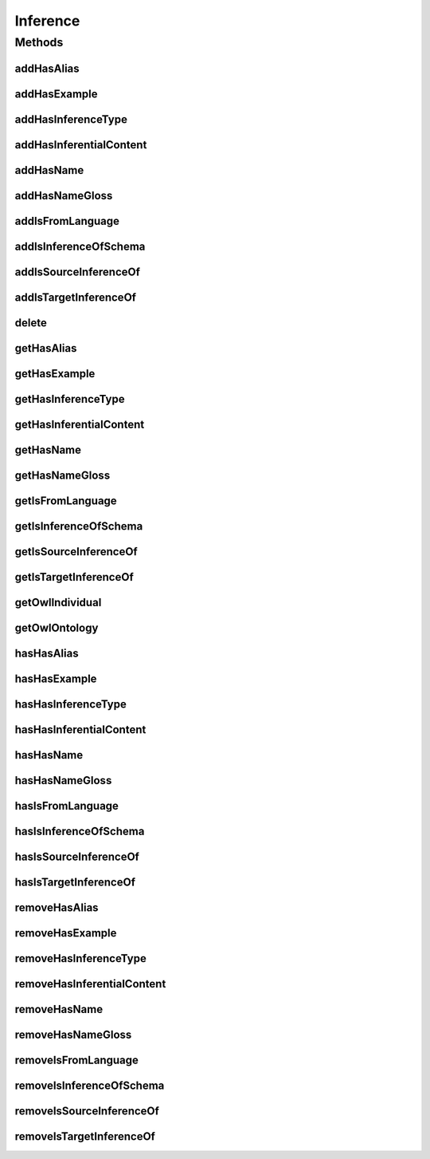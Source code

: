 .. java:import:: java.util Collection

.. java:import:: org.protege.owl.codegeneration WrappedIndividual

.. java:import:: org.semanticweb.owlapi.model OWLNamedIndividual

.. java:import:: org.semanticweb.owlapi.model OWLOntology

Inference
=========

.. java:package:: edu.berkeley.icsi.metanet.repository
   :noindex:

.. java:type:: public interface Inference extends WrappedIndividual

   Generated by Protege (http://protege.stanford.edu).  Source Class: Inference

Methods
-------
addHasAlias
^^^^^^^^^^^

.. java:method::  void addHasAlias(Object newHasAlias)
   :outertype: Inference

   Adds a hasAlias property value.

   :param newHasAlias: the hasAlias property value to be added

addHasExample
^^^^^^^^^^^^^

.. java:method::  void addHasExample(Example newHasExample)
   :outertype: Inference

   Adds a hasExample property value.

   :param newHasExample: the hasExample property value to be added

addHasInferenceType
^^^^^^^^^^^^^^^^^^^

.. java:method::  void addHasInferenceType(Object newHasInferenceType)
   :outertype: Inference

   Adds a hasInferenceType property value.

   :param newHasInferenceType: the hasInferenceType property value to be added

addHasInferentialContent
^^^^^^^^^^^^^^^^^^^^^^^^

.. java:method::  void addHasInferentialContent(String newHasInferentialContent)
   :outertype: Inference

   Adds a hasInferentialContent property value.

   :param newHasInferentialContent: the hasInferentialContent property value to be added

addHasName
^^^^^^^^^^

.. java:method::  void addHasName(String newHasName)
   :outertype: Inference

   Adds a hasName property value.

   :param newHasName: the hasName property value to be added

addHasNameGloss
^^^^^^^^^^^^^^^

.. java:method::  void addHasNameGloss(String newHasNameGloss)
   :outertype: Inference

   Adds a hasNameGloss property value.

   :param newHasNameGloss: the hasNameGloss property value to be added

addIsFromLanguage
^^^^^^^^^^^^^^^^^

.. java:method::  void addIsFromLanguage(String newIsFromLanguage)
   :outertype: Inference

   Adds a isFromLanguage property value.

   :param newIsFromLanguage: the isFromLanguage property value to be added

addIsInferenceOfSchema
^^^^^^^^^^^^^^^^^^^^^^

.. java:method::  void addIsInferenceOfSchema(Schema newIsInferenceOfSchema)
   :outertype: Inference

   Adds a isInferenceOfSchema property value.

   :param newIsInferenceOfSchema: the isInferenceOfSchema property value to be added

addIsSourceInferenceOf
^^^^^^^^^^^^^^^^^^^^^^

.. java:method::  void addIsSourceInferenceOf(Entailment newIsSourceInferenceOf)
   :outertype: Inference

   Adds a isSourceInferenceOf property value.

   :param newIsSourceInferenceOf: the isSourceInferenceOf property value to be added

addIsTargetInferenceOf
^^^^^^^^^^^^^^^^^^^^^^

.. java:method::  void addIsTargetInferenceOf(Entailment newIsTargetInferenceOf)
   :outertype: Inference

   Adds a isTargetInferenceOf property value.

   :param newIsTargetInferenceOf: the isTargetInferenceOf property value to be added

delete
^^^^^^

.. java:method::  void delete()
   :outertype: Inference

getHasAlias
^^^^^^^^^^^

.. java:method::  Collection<? extends String> getHasAlias()
   :outertype: Inference

   Gets all property values for the hasAlias property.

getHasExample
^^^^^^^^^^^^^

.. java:method::  Collection<? extends Example> getHasExample()
   :outertype: Inference

   Gets all property values for the hasExample property.

getHasInferenceType
^^^^^^^^^^^^^^^^^^^

.. java:method::  Object getHasInferenceType()
   :outertype: Inference

   Gets the value for the hasInferenceType functional property.

getHasInferentialContent
^^^^^^^^^^^^^^^^^^^^^^^^

.. java:method::  String getHasInferentialContent()
   :outertype: Inference

   Gets the value for the hasInferentialContent functional property.

getHasName
^^^^^^^^^^

.. java:method::  String getHasName()
   :outertype: Inference

   Gets the value for the hasName functional property.

getHasNameGloss
^^^^^^^^^^^^^^^

.. java:method::  String getHasNameGloss()
   :outertype: Inference

   Gets the value for the hasNameGloss functional property.

getIsFromLanguage
^^^^^^^^^^^^^^^^^

.. java:method::  String getIsFromLanguage()
   :outertype: Inference

   Gets the value for the isFromLanguage functional property.

getIsInferenceOfSchema
^^^^^^^^^^^^^^^^^^^^^^

.. java:method::  Collection<? extends Schema> getIsInferenceOfSchema()
   :outertype: Inference

   Gets all property values for the isInferenceOfSchema property.

getIsSourceInferenceOf
^^^^^^^^^^^^^^^^^^^^^^

.. java:method::  Entailment getIsSourceInferenceOf()
   :outertype: Inference

   Gets the property value for the isSourceInferenceOf functional property.

getIsTargetInferenceOf
^^^^^^^^^^^^^^^^^^^^^^

.. java:method::  Entailment getIsTargetInferenceOf()
   :outertype: Inference

   Gets the property value for the isTargetInferenceOf functional property.

getOwlIndividual
^^^^^^^^^^^^^^^^

.. java:method::  OWLNamedIndividual getOwlIndividual()
   :outertype: Inference

getOwlOntology
^^^^^^^^^^^^^^

.. java:method::  OWLOntology getOwlOntology()
   :outertype: Inference

hasHasAlias
^^^^^^^^^^^

.. java:method::  boolean hasHasAlias()
   :outertype: Inference

   Checks if the class has a hasAlias property value.

   :return: true if there is a hasAlias property value.

hasHasExample
^^^^^^^^^^^^^

.. java:method::  boolean hasHasExample()
   :outertype: Inference

   Checks if the class has a hasExample property value.

   :return: true if there is a hasExample property value.

hasHasInferenceType
^^^^^^^^^^^^^^^^^^^

.. java:method::  boolean hasHasInferenceType()
   :outertype: Inference

   Checks if the class has a hasInferenceType property value.

   :return: true if there is a hasInferenceType property value.

hasHasInferentialContent
^^^^^^^^^^^^^^^^^^^^^^^^

.. java:method::  boolean hasHasInferentialContent()
   :outertype: Inference

   Checks if the class has a hasInferentialContent property value.

   :return: true if there is a hasInferentialContent property value.

hasHasName
^^^^^^^^^^

.. java:method::  boolean hasHasName()
   :outertype: Inference

   Checks if the class has a hasName property value.

   :return: true if there is a hasName property value.

hasHasNameGloss
^^^^^^^^^^^^^^^

.. java:method::  boolean hasHasNameGloss()
   :outertype: Inference

   Checks if the class has a hasNameGloss property value.

   :return: true if there is a hasNameGloss property value.

hasIsFromLanguage
^^^^^^^^^^^^^^^^^

.. java:method::  boolean hasIsFromLanguage()
   :outertype: Inference

   Checks if the class has a isFromLanguage property value.

   :return: true if there is a isFromLanguage property value.

hasIsInferenceOfSchema
^^^^^^^^^^^^^^^^^^^^^^

.. java:method::  boolean hasIsInferenceOfSchema()
   :outertype: Inference

   Checks if the class has a isInferenceOfSchema property value.

   :return: true if there is a isInferenceOfSchema property value.

hasIsSourceInferenceOf
^^^^^^^^^^^^^^^^^^^^^^

.. java:method::  boolean hasIsSourceInferenceOf()
   :outertype: Inference

   Checks if the class has a isSourceInferenceOf property value.

   :return: true if there is a isSourceInferenceOf property value.

hasIsTargetInferenceOf
^^^^^^^^^^^^^^^^^^^^^^

.. java:method::  boolean hasIsTargetInferenceOf()
   :outertype: Inference

   Checks if the class has a isTargetInferenceOf property value.

   :return: true if there is a isTargetInferenceOf property value.

removeHasAlias
^^^^^^^^^^^^^^

.. java:method::  void removeHasAlias(Object oldHasAlias)
   :outertype: Inference

   Removes a hasAlias property value.

   :param oldHasAlias: the hasAlias property value to be removed.

removeHasExample
^^^^^^^^^^^^^^^^

.. java:method::  void removeHasExample(Example oldHasExample)
   :outertype: Inference

   Removes a hasExample property value.

   :param oldHasExample: the hasExample property value to be removed.

removeHasInferenceType
^^^^^^^^^^^^^^^^^^^^^^

.. java:method::  void removeHasInferenceType(Object oldHasInferenceType)
   :outertype: Inference

   Removes a hasInferenceType property value.

   :param oldHasInferenceType: the hasInferenceType property value to be removed.

removeHasInferentialContent
^^^^^^^^^^^^^^^^^^^^^^^^^^^

.. java:method::  void removeHasInferentialContent(String oldHasInferentialContent)
   :outertype: Inference

   Removes a hasInferentialContent property value.

   :param oldHasInferentialContent: the hasInferentialContent property value to be removed.

removeHasName
^^^^^^^^^^^^^

.. java:method::  void removeHasName(String oldHasName)
   :outertype: Inference

   Removes a hasName property value.

   :param oldHasName: the hasName property value to be removed.

removeHasNameGloss
^^^^^^^^^^^^^^^^^^

.. java:method::  void removeHasNameGloss(String oldHasNameGloss)
   :outertype: Inference

   Removes a hasNameGloss property value.

   :param oldHasNameGloss: the hasNameGloss property value to be removed.

removeIsFromLanguage
^^^^^^^^^^^^^^^^^^^^

.. java:method::  void removeIsFromLanguage(String oldIsFromLanguage)
   :outertype: Inference

   Removes a isFromLanguage property value.

   :param oldIsFromLanguage: the isFromLanguage property value to be removed.

removeIsInferenceOfSchema
^^^^^^^^^^^^^^^^^^^^^^^^^

.. java:method::  void removeIsInferenceOfSchema(Schema oldIsInferenceOfSchema)
   :outertype: Inference

   Removes a isInferenceOfSchema property value.

   :param oldIsInferenceOfSchema: the isInferenceOfSchema property value to be removed.

removeIsSourceInferenceOf
^^^^^^^^^^^^^^^^^^^^^^^^^

.. java:method::  void removeIsSourceInferenceOf(Entailment oldIsSourceInferenceOf)
   :outertype: Inference

   Removes a isSourceInferenceOf property value.

   :param oldIsSourceInferenceOf: the isSourceInferenceOf property value to be removed.

removeIsTargetInferenceOf
^^^^^^^^^^^^^^^^^^^^^^^^^

.. java:method::  void removeIsTargetInferenceOf(Entailment oldIsTargetInferenceOf)
   :outertype: Inference

   Removes a isTargetInferenceOf property value.

   :param oldIsTargetInferenceOf: the isTargetInferenceOf property value to be removed.

